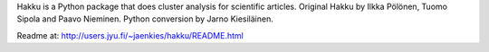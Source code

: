 
Hakku is a Python package that does cluster analysis for scientific articles. Original Hakku by Ilkka Pölönen, Tuomo Sipola and Paavo Nieminen. Python conversion by Jarno Kiesiläinen.

Readme at: http://users.jyu.fi/~jaenkies/hakku/README.html


